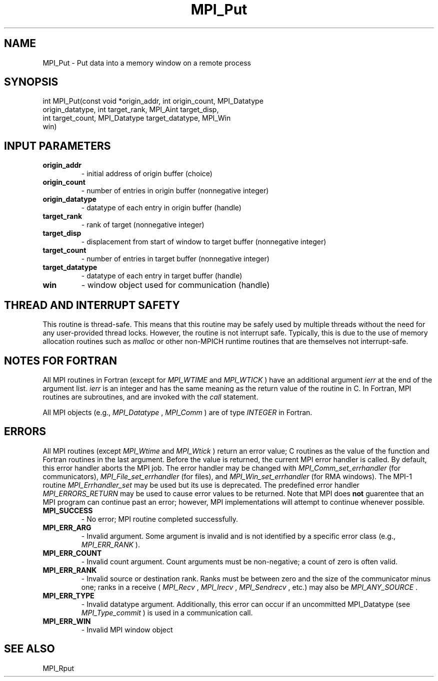 .TH MPI_Put 3 "11/9/2015" " " "MPI"
.SH NAME
MPI_Put \-  Put data into a memory window on a remote process 
.SH SYNOPSIS
.nf
int MPI_Put(const void *origin_addr, int origin_count, MPI_Datatype
            origin_datatype, int target_rank, MPI_Aint target_disp,
            int target_count, MPI_Datatype target_datatype, MPI_Win
            win)
.fi
.SH INPUT PARAMETERS
.PD 0
.TP
.B origin_addr 
- initial address of origin buffer (choice) 
.PD 1
.PD 0
.TP
.B origin_count 
- number of entries in origin buffer (nonnegative integer) 
.PD 1
.PD 0
.TP
.B origin_datatype 
- datatype of each entry in origin buffer (handle) 
.PD 1
.PD 0
.TP
.B target_rank 
- rank of target (nonnegative integer) 
.PD 1
.PD 0
.TP
.B target_disp 
- displacement from start of window to target buffer (nonnegative integer) 
.PD 1
.PD 0
.TP
.B target_count 
- number of entries in target buffer (nonnegative integer) 
.PD 1
.PD 0
.TP
.B target_datatype 
- datatype of each entry in target buffer (handle) 
.PD 1

.PD 0
.TP
.B win 
- window object used for communication (handle) 
.PD 1

.SH THREAD AND INTERRUPT SAFETY

This routine is thread-safe.  This means that this routine may be
safely used by multiple threads without the need for any user-provided
thread locks.  However, the routine is not interrupt safe.  Typically,
this is due to the use of memory allocation routines such as 
.I malloc
or other non-MPICH runtime routines that are themselves not interrupt-safe.

.SH NOTES FOR FORTRAN
All MPI routines in Fortran (except for 
.I MPI_WTIME
and 
.I MPI_WTICK
) have
an additional argument 
.I ierr
at the end of the argument list.  
.I ierr
is an integer and has the same meaning as the return value of the routine
in C.  In Fortran, MPI routines are subroutines, and are invoked with the
.I call
statement.

All MPI objects (e.g., 
.I MPI_Datatype
, 
.I MPI_Comm
) are of type 
.I INTEGER
in Fortran.

.SH ERRORS

All MPI routines (except 
.I MPI_Wtime
and 
.I MPI_Wtick
) return an error value;
C routines as the value of the function and Fortran routines in the last
argument.  Before the value is returned, the current MPI error handler is
called.  By default, this error handler aborts the MPI job.  The error handler
may be changed with 
.I MPI_Comm_set_errhandler
(for communicators),
.I MPI_File_set_errhandler
(for files), and 
.I MPI_Win_set_errhandler
(for
RMA windows).  The MPI-1 routine 
.I MPI_Errhandler_set
may be used but
its use is deprecated.  The predefined error handler
.I MPI_ERRORS_RETURN
may be used to cause error values to be returned.
Note that MPI does 
.B not
guarentee that an MPI program can continue past
an error; however, MPI implementations will attempt to continue whenever
possible.

.PD 0
.TP
.B MPI_SUCCESS 
- No error; MPI routine completed successfully.
.PD 1
.PD 0
.TP
.B MPI_ERR_ARG 
- Invalid argument.  Some argument is invalid and is not
identified by a specific error class (e.g., 
.I MPI_ERR_RANK
).
.PD 1
.PD 0
.TP
.B MPI_ERR_COUNT 
- Invalid count argument.  Count arguments must be 
non-negative; a count of zero is often valid.
.PD 1
.PD 0
.TP
.B MPI_ERR_RANK 
- Invalid source or destination rank.  Ranks must be between
zero and the size of the communicator minus one; ranks in a receive
(
.I MPI_Recv
, 
.I MPI_Irecv
, 
.I MPI_Sendrecv
, etc.) may also be 
.I MPI_ANY_SOURCE
\&.

.PD 1
.PD 0
.TP
.B MPI_ERR_TYPE 
- Invalid datatype argument.  Additionally, this error can
occur if an uncommitted MPI_Datatype (see 
.I MPI_Type_commit
) is used
in a communication call.
.PD 1
.PD 0
.TP
.B MPI_ERR_WIN 
- Invalid MPI window object
.PD 1

.SH SEE ALSO
MPI_Rput
.br
